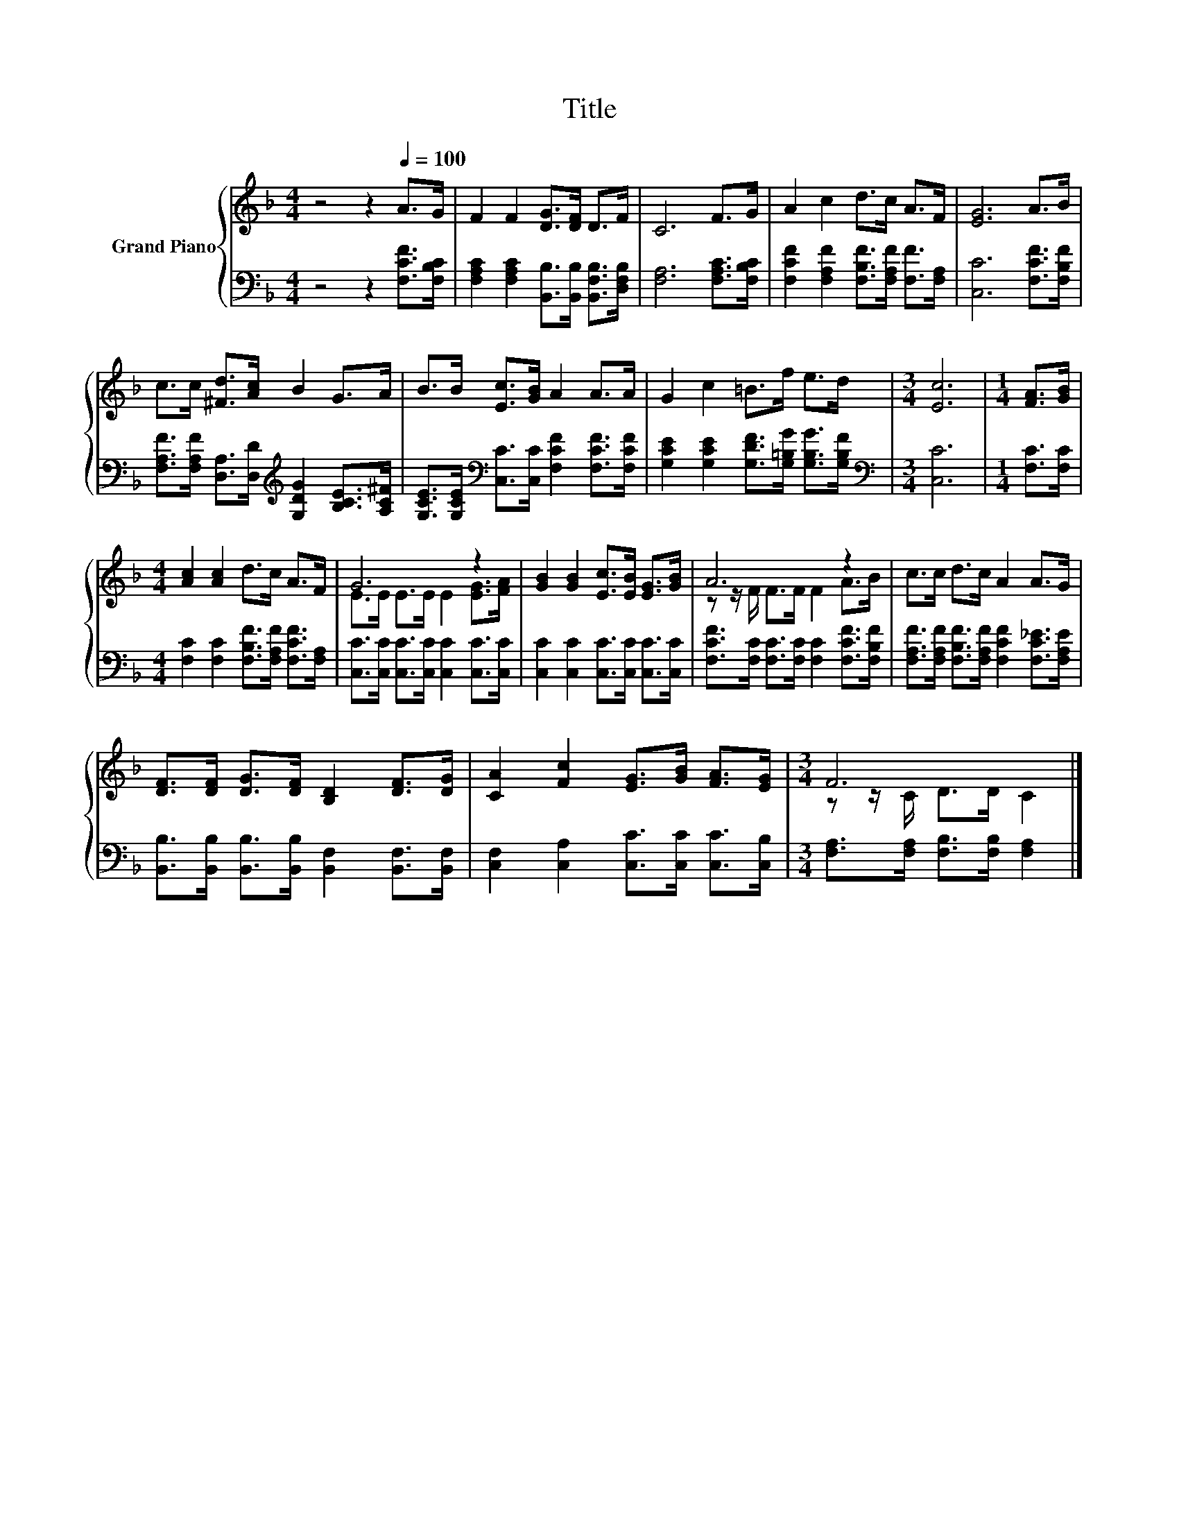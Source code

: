 X:1
T:Title
%%score { ( 1 3 ) | 2 }
L:1/8
M:4/4
K:F
V:1 treble nm="Grand Piano"
V:3 treble 
V:2 bass 
V:1
 z4 z2[Q:1/4=100] A>G | F2 F2 [DG]>[DF] D>F | C6 F>G | A2 c2 d>c A>F | [EG]6 A>B | %5
 c>c [^Fd]>[Ac] B2 G>A | B>B [Ec]>[GB] A2 A>A | G2 c2 =B>f e>d |[M:3/4] [Ec]6 |[M:1/4] [FA]>[GB] | %10
[M:4/4] [Ac]2 [Ac]2 d>c A>F | G6 z2 | [GB]2 [GB]2 [Ec]>[EB] [EG]>[GB] | A6 z2 | c>c d>c A2 A>G | %15
 [DF]>[DF] [DG]>[DF] [B,D]2 [DF]>[DG] | [CA]2 [Fc]2 [EG]>[GB] [FA]>[EG] |[M:3/4] F6 |] %18
V:2
 z4 z2 [F,CF]>[F,B,C] | [F,A,C]2 [F,A,C]2 [B,,B,]>[B,,B,] [B,,F,B,]>[D,F,B,] | %2
 [F,A,]6 [F,A,C]>[F,B,C] | [F,CF]2 [F,A,F]2 [F,B,F]>[F,A,F] [F,F]>[F,A,] | [C,C]6 [F,CF]>[F,B,F] | %5
 [F,A,F]>[F,A,F] [D,A,]>[D,D][K:treble] [G,DG]2 [B,CE]>[A,C^F] | %6
 [G,CE]>[G,CE][K:bass] [C,C]>[C,C] [F,CF]2 [F,CF]>[F,CF] | %7
 [G,CE]2 [G,CE]2 [G,DF]>[G,=B,G] [G,B,G]>[G,B,F] |[M:3/4][K:bass] [C,C]6 |[M:1/4] [F,C]>[F,C] | %10
[M:4/4] [F,C]2 [F,C]2 [F,B,F]>[F,A,F] [F,CF]>[F,A,] | [C,C]>[C,C] [C,C]>[C,C] [C,C]2 [C,C]>[C,C] | %12
 [C,C]2 [C,C]2 [C,C]>[C,C] [C,C]>[C,C] | [F,CF]>[F,C] [F,C]>[F,C] [F,C]2 [F,CF]>[F,B,F] | %14
 [F,A,F]>[F,A,F] [F,B,F]>[F,A,F] [F,CF]2 [F,C_E]>[F,A,E] | %15
 [B,,B,]>[B,,B,] [B,,B,]>[B,,B,] [B,,F,]2 [B,,F,]>[B,,F,] | %16
 [C,F,]2 [C,A,]2 [C,C]>[C,C] [C,C]>[C,B,] |[M:3/4] [F,A,]>[F,A,] [F,B,]>[F,B,] [F,A,]2 |] %18
V:3
 x8 | x8 | x8 | x8 | x8 | x8 | x8 | x8 |[M:3/4] x6 |[M:1/4] x2 |[M:4/4] x8 | E>E E>E E2 [EG]>[FA] | %12
 x8 | z z/ F/ F>F F2 A>B | x8 | x8 | x8 |[M:3/4] z z/ C/ D>D C2 |] %18

